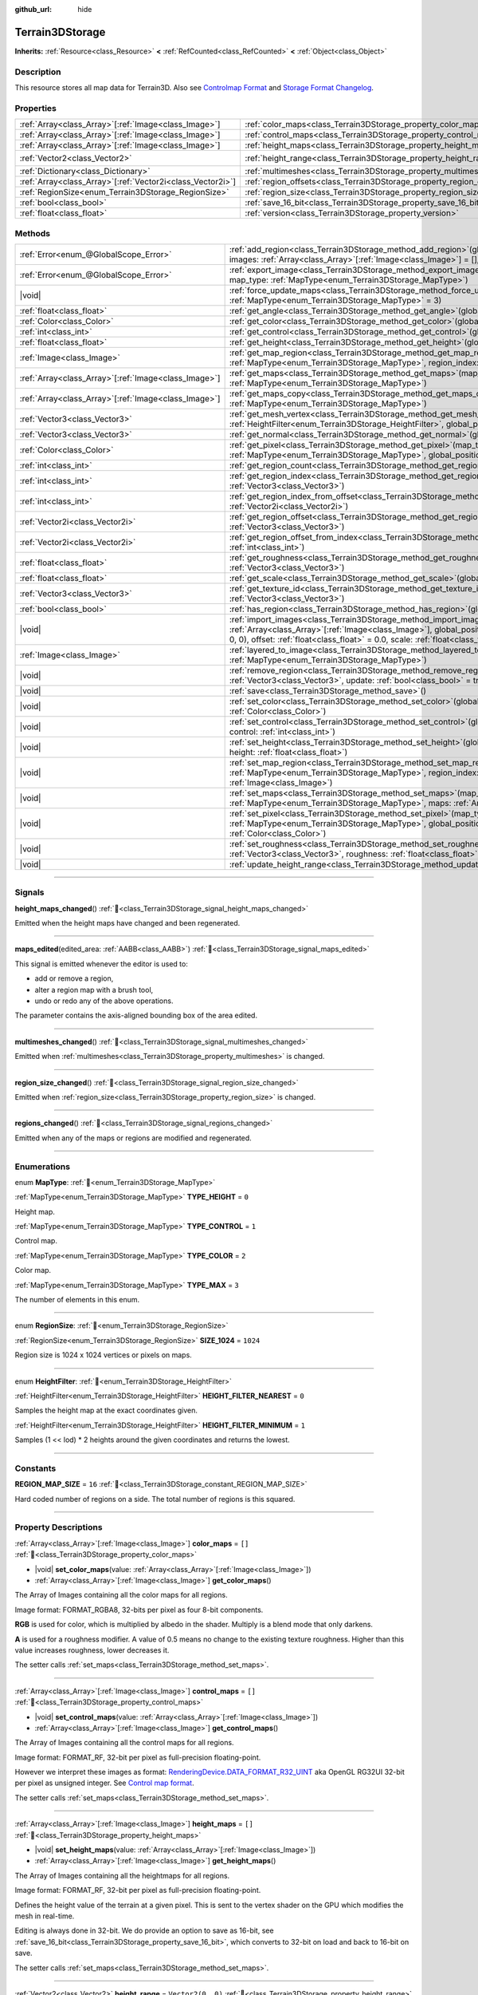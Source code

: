 :github_url: hide

.. DO NOT EDIT THIS FILE!!!
.. Generated automatically from Godot engine sources.
.. Generator: https://github.com/godotengine/godot/tree/master/doc/tools/make_rst.py.
.. XML source: https://github.com/godotengine/godot/tree/master/../_plugins/Terrain3D/doc/classes/Terrain3DStorage.xml.

.. _class_Terrain3DStorage:

Terrain3DStorage
================

**Inherits:** :ref:`Resource<class_Resource>` **<** :ref:`RefCounted<class_RefCounted>` **<** :ref:`Object<class_Object>`

.. rst-class:: classref-introduction-group

Description
-----------

This resource stores all map data for Terrain3D. Also see `Controlmap Format <../docs/controlmap_format.html>`__ and `Storage Format Changelog <../docs/storage_format.html>`__.

.. rst-class:: classref-reftable-group

Properties
----------

.. table::
   :widths: auto

   +--------------------------------------------------------------+-----------------------------------------------------------------------+-------------------+
   | :ref:`Array<class_Array>`\[:ref:`Image<class_Image>`\]       | :ref:`color_maps<class_Terrain3DStorage_property_color_maps>`         | ``[]``            |
   +--------------------------------------------------------------+-----------------------------------------------------------------------+-------------------+
   | :ref:`Array<class_Array>`\[:ref:`Image<class_Image>`\]       | :ref:`control_maps<class_Terrain3DStorage_property_control_maps>`     | ``[]``            |
   +--------------------------------------------------------------+-----------------------------------------------------------------------+-------------------+
   | :ref:`Array<class_Array>`\[:ref:`Image<class_Image>`\]       | :ref:`height_maps<class_Terrain3DStorage_property_height_maps>`       | ``[]``            |
   +--------------------------------------------------------------+-----------------------------------------------------------------------+-------------------+
   | :ref:`Vector2<class_Vector2>`                                | :ref:`height_range<class_Terrain3DStorage_property_height_range>`     | ``Vector2(0, 0)`` |
   +--------------------------------------------------------------+-----------------------------------------------------------------------+-------------------+
   | :ref:`Dictionary<class_Dictionary>`                          | :ref:`multimeshes<class_Terrain3DStorage_property_multimeshes>`       | ``{}``            |
   +--------------------------------------------------------------+-----------------------------------------------------------------------+-------------------+
   | :ref:`Array<class_Array>`\[:ref:`Vector2i<class_Vector2i>`\] | :ref:`region_offsets<class_Terrain3DStorage_property_region_offsets>` | ``[]``            |
   +--------------------------------------------------------------+-----------------------------------------------------------------------+-------------------+
   | :ref:`RegionSize<enum_Terrain3DStorage_RegionSize>`          | :ref:`region_size<class_Terrain3DStorage_property_region_size>`       | ``1024``          |
   +--------------------------------------------------------------+-----------------------------------------------------------------------+-------------------+
   | :ref:`bool<class_bool>`                                      | :ref:`save_16_bit<class_Terrain3DStorage_property_save_16_bit>`       | ``false``         |
   +--------------------------------------------------------------+-----------------------------------------------------------------------+-------------------+
   | :ref:`float<class_float>`                                    | :ref:`version<class_Terrain3DStorage_property_version>`               | ``0.8``           |
   +--------------------------------------------------------------+-----------------------------------------------------------------------+-------------------+

.. rst-class:: classref-reftable-group

Methods
-------

.. table::
   :widths: auto

   +--------------------------------------------------------+-------------------------------------------------------------------------------------------------------------------------------------------------------------------------------------------------------------------------------------------------------------------------------------------------+
   | :ref:`Error<enum_@GlobalScope_Error>`                  | :ref:`add_region<class_Terrain3DStorage_method_add_region>`\ (\ global_position\: :ref:`Vector3<class_Vector3>`, images\: :ref:`Array<class_Array>`\[:ref:`Image<class_Image>`\] = [], update\: :ref:`bool<class_bool>` = true\ )                                                               |
   +--------------------------------------------------------+-------------------------------------------------------------------------------------------------------------------------------------------------------------------------------------------------------------------------------------------------------------------------------------------------+
   | :ref:`Error<enum_@GlobalScope_Error>`                  | :ref:`export_image<class_Terrain3DStorage_method_export_image>`\ (\ file_name\: :ref:`String<class_String>`, map_type\: :ref:`MapType<enum_Terrain3DStorage_MapType>`\ )                                                                                                                        |
   +--------------------------------------------------------+-------------------------------------------------------------------------------------------------------------------------------------------------------------------------------------------------------------------------------------------------------------------------------------------------+
   | |void|                                                 | :ref:`force_update_maps<class_Terrain3DStorage_method_force_update_maps>`\ (\ map_type\: :ref:`MapType<enum_Terrain3DStorage_MapType>` = 3\ )                                                                                                                                                   |
   +--------------------------------------------------------+-------------------------------------------------------------------------------------------------------------------------------------------------------------------------------------------------------------------------------------------------------------------------------------------------+
   | :ref:`float<class_float>`                              | :ref:`get_angle<class_Terrain3DStorage_method_get_angle>`\ (\ global_position\: :ref:`Vector3<class_Vector3>`\ )                                                                                                                                                                                |
   +--------------------------------------------------------+-------------------------------------------------------------------------------------------------------------------------------------------------------------------------------------------------------------------------------------------------------------------------------------------------+
   | :ref:`Color<class_Color>`                              | :ref:`get_color<class_Terrain3DStorage_method_get_color>`\ (\ global_position\: :ref:`Vector3<class_Vector3>`\ )                                                                                                                                                                                |
   +--------------------------------------------------------+-------------------------------------------------------------------------------------------------------------------------------------------------------------------------------------------------------------------------------------------------------------------------------------------------+
   | :ref:`int<class_int>`                                  | :ref:`get_control<class_Terrain3DStorage_method_get_control>`\ (\ global_position\: :ref:`Vector3<class_Vector3>`\ )                                                                                                                                                                            |
   +--------------------------------------------------------+-------------------------------------------------------------------------------------------------------------------------------------------------------------------------------------------------------------------------------------------------------------------------------------------------+
   | :ref:`float<class_float>`                              | :ref:`get_height<class_Terrain3DStorage_method_get_height>`\ (\ global_position\: :ref:`Vector3<class_Vector3>`\ )                                                                                                                                                                              |
   +--------------------------------------------------------+-------------------------------------------------------------------------------------------------------------------------------------------------------------------------------------------------------------------------------------------------------------------------------------------------+
   | :ref:`Image<class_Image>`                              | :ref:`get_map_region<class_Terrain3DStorage_method_get_map_region>`\ (\ map_type\: :ref:`MapType<enum_Terrain3DStorage_MapType>`, region_index\: :ref:`int<class_int>`\ )                                                                                                                       |
   +--------------------------------------------------------+-------------------------------------------------------------------------------------------------------------------------------------------------------------------------------------------------------------------------------------------------------------------------------------------------+
   | :ref:`Array<class_Array>`\[:ref:`Image<class_Image>`\] | :ref:`get_maps<class_Terrain3DStorage_method_get_maps>`\ (\ map_type\: :ref:`MapType<enum_Terrain3DStorage_MapType>`\ )                                                                                                                                                                         |
   +--------------------------------------------------------+-------------------------------------------------------------------------------------------------------------------------------------------------------------------------------------------------------------------------------------------------------------------------------------------------+
   | :ref:`Array<class_Array>`\[:ref:`Image<class_Image>`\] | :ref:`get_maps_copy<class_Terrain3DStorage_method_get_maps_copy>`\ (\ map_type\: :ref:`MapType<enum_Terrain3DStorage_MapType>`\ )                                                                                                                                                               |
   +--------------------------------------------------------+-------------------------------------------------------------------------------------------------------------------------------------------------------------------------------------------------------------------------------------------------------------------------------------------------+
   | :ref:`Vector3<class_Vector3>`                          | :ref:`get_mesh_vertex<class_Terrain3DStorage_method_get_mesh_vertex>`\ (\ lod\: :ref:`int<class_int>`, filter\: :ref:`HeightFilter<enum_Terrain3DStorage_HeightFilter>`, global_position\: :ref:`Vector3<class_Vector3>`\ )                                                                     |
   +--------------------------------------------------------+-------------------------------------------------------------------------------------------------------------------------------------------------------------------------------------------------------------------------------------------------------------------------------------------------+
   | :ref:`Vector3<class_Vector3>`                          | :ref:`get_normal<class_Terrain3DStorage_method_get_normal>`\ (\ global_position\: :ref:`Vector3<class_Vector3>`\ )                                                                                                                                                                              |
   +--------------------------------------------------------+-------------------------------------------------------------------------------------------------------------------------------------------------------------------------------------------------------------------------------------------------------------------------------------------------+
   | :ref:`Color<class_Color>`                              | :ref:`get_pixel<class_Terrain3DStorage_method_get_pixel>`\ (\ map_type\: :ref:`MapType<enum_Terrain3DStorage_MapType>`, global_position\: :ref:`Vector3<class_Vector3>`\ )                                                                                                                      |
   +--------------------------------------------------------+-------------------------------------------------------------------------------------------------------------------------------------------------------------------------------------------------------------------------------------------------------------------------------------------------+
   | :ref:`int<class_int>`                                  | :ref:`get_region_count<class_Terrain3DStorage_method_get_region_count>`\ (\ )                                                                                                                                                                                                                   |
   +--------------------------------------------------------+-------------------------------------------------------------------------------------------------------------------------------------------------------------------------------------------------------------------------------------------------------------------------------------------------+
   | :ref:`int<class_int>`                                  | :ref:`get_region_index<class_Terrain3DStorage_method_get_region_index>`\ (\ global_position\: :ref:`Vector3<class_Vector3>`\ )                                                                                                                                                                  |
   +--------------------------------------------------------+-------------------------------------------------------------------------------------------------------------------------------------------------------------------------------------------------------------------------------------------------------------------------------------------------+
   | :ref:`int<class_int>`                                  | :ref:`get_region_index_from_offset<class_Terrain3DStorage_method_get_region_index_from_offset>`\ (\ region_offset\: :ref:`Vector2i<class_Vector2i>`\ )                                                                                                                                          |
   +--------------------------------------------------------+-------------------------------------------------------------------------------------------------------------------------------------------------------------------------------------------------------------------------------------------------------------------------------------------------+
   | :ref:`Vector2i<class_Vector2i>`                        | :ref:`get_region_offset<class_Terrain3DStorage_method_get_region_offset>`\ (\ global_position\: :ref:`Vector3<class_Vector3>`\ )                                                                                                                                                                |
   +--------------------------------------------------------+-------------------------------------------------------------------------------------------------------------------------------------------------------------------------------------------------------------------------------------------------------------------------------------------------+
   | :ref:`Vector2i<class_Vector2i>`                        | :ref:`get_region_offset_from_index<class_Terrain3DStorage_method_get_region_offset_from_index>`\ (\ region_index\: :ref:`int<class_int>`\ )                                                                                                                                                     |
   +--------------------------------------------------------+-------------------------------------------------------------------------------------------------------------------------------------------------------------------------------------------------------------------------------------------------------------------------------------------------+
   | :ref:`float<class_float>`                              | :ref:`get_roughness<class_Terrain3DStorage_method_get_roughness>`\ (\ global_position\: :ref:`Vector3<class_Vector3>`\ )                                                                                                                                                                        |
   +--------------------------------------------------------+-------------------------------------------------------------------------------------------------------------------------------------------------------------------------------------------------------------------------------------------------------------------------------------------------+
   | :ref:`float<class_float>`                              | :ref:`get_scale<class_Terrain3DStorage_method_get_scale>`\ (\ global_position\: :ref:`Vector3<class_Vector3>`\ )                                                                                                                                                                                |
   +--------------------------------------------------------+-------------------------------------------------------------------------------------------------------------------------------------------------------------------------------------------------------------------------------------------------------------------------------------------------+
   | :ref:`Vector3<class_Vector3>`                          | :ref:`get_texture_id<class_Terrain3DStorage_method_get_texture_id>`\ (\ global_position\: :ref:`Vector3<class_Vector3>`\ )                                                                                                                                                                      |
   +--------------------------------------------------------+-------------------------------------------------------------------------------------------------------------------------------------------------------------------------------------------------------------------------------------------------------------------------------------------------+
   | :ref:`bool<class_bool>`                                | :ref:`has_region<class_Terrain3DStorage_method_has_region>`\ (\ global_position\: :ref:`Vector3<class_Vector3>`\ )                                                                                                                                                                              |
   +--------------------------------------------------------+-------------------------------------------------------------------------------------------------------------------------------------------------------------------------------------------------------------------------------------------------------------------------------------------------+
   | |void|                                                 | :ref:`import_images<class_Terrain3DStorage_method_import_images>`\ (\ images\: :ref:`Array<class_Array>`\[:ref:`Image<class_Image>`\], global_position\: :ref:`Vector3<class_Vector3>` = Vector3(0, 0, 0), offset\: :ref:`float<class_float>` = 0.0, scale\: :ref:`float<class_float>` = 1.0\ ) |
   +--------------------------------------------------------+-------------------------------------------------------------------------------------------------------------------------------------------------------------------------------------------------------------------------------------------------------------------------------------------------+
   | :ref:`Image<class_Image>`                              | :ref:`layered_to_image<class_Terrain3DStorage_method_layered_to_image>`\ (\ map_type\: :ref:`MapType<enum_Terrain3DStorage_MapType>`\ )                                                                                                                                                         |
   +--------------------------------------------------------+-------------------------------------------------------------------------------------------------------------------------------------------------------------------------------------------------------------------------------------------------------------------------------------------------+
   | |void|                                                 | :ref:`remove_region<class_Terrain3DStorage_method_remove_region>`\ (\ global_position\: :ref:`Vector3<class_Vector3>`, update\: :ref:`bool<class_bool>` = true\ )                                                                                                                               |
   +--------------------------------------------------------+-------------------------------------------------------------------------------------------------------------------------------------------------------------------------------------------------------------------------------------------------------------------------------------------------+
   | |void|                                                 | :ref:`save<class_Terrain3DStorage_method_save>`\ (\ )                                                                                                                                                                                                                                           |
   +--------------------------------------------------------+-------------------------------------------------------------------------------------------------------------------------------------------------------------------------------------------------------------------------------------------------------------------------------------------------+
   | |void|                                                 | :ref:`set_color<class_Terrain3DStorage_method_set_color>`\ (\ global_position\: :ref:`Vector3<class_Vector3>`, color\: :ref:`Color<class_Color>`\ )                                                                                                                                             |
   +--------------------------------------------------------+-------------------------------------------------------------------------------------------------------------------------------------------------------------------------------------------------------------------------------------------------------------------------------------------------+
   | |void|                                                 | :ref:`set_control<class_Terrain3DStorage_method_set_control>`\ (\ global_position\: :ref:`Vector3<class_Vector3>`, control\: :ref:`int<class_int>`\ )                                                                                                                                           |
   +--------------------------------------------------------+-------------------------------------------------------------------------------------------------------------------------------------------------------------------------------------------------------------------------------------------------------------------------------------------------+
   | |void|                                                 | :ref:`set_height<class_Terrain3DStorage_method_set_height>`\ (\ global_position\: :ref:`Vector3<class_Vector3>`, height\: :ref:`float<class_float>`\ )                                                                                                                                          |
   +--------------------------------------------------------+-------------------------------------------------------------------------------------------------------------------------------------------------------------------------------------------------------------------------------------------------------------------------------------------------+
   | |void|                                                 | :ref:`set_map_region<class_Terrain3DStorage_method_set_map_region>`\ (\ map_type\: :ref:`MapType<enum_Terrain3DStorage_MapType>`, region_index\: :ref:`int<class_int>`, image\: :ref:`Image<class_Image>`\ )                                                                                    |
   +--------------------------------------------------------+-------------------------------------------------------------------------------------------------------------------------------------------------------------------------------------------------------------------------------------------------------------------------------------------------+
   | |void|                                                 | :ref:`set_maps<class_Terrain3DStorage_method_set_maps>`\ (\ map_type\: :ref:`MapType<enum_Terrain3DStorage_MapType>`, maps\: :ref:`Array<class_Array>`\[:ref:`Image<class_Image>`\]\ )                                                                                                          |
   +--------------------------------------------------------+-------------------------------------------------------------------------------------------------------------------------------------------------------------------------------------------------------------------------------------------------------------------------------------------------+
   | |void|                                                 | :ref:`set_pixel<class_Terrain3DStorage_method_set_pixel>`\ (\ map_type\: :ref:`MapType<enum_Terrain3DStorage_MapType>`, global_position\: :ref:`Vector3<class_Vector3>`, pixel\: :ref:`Color<class_Color>`\ )                                                                                   |
   +--------------------------------------------------------+-------------------------------------------------------------------------------------------------------------------------------------------------------------------------------------------------------------------------------------------------------------------------------------------------+
   | |void|                                                 | :ref:`set_roughness<class_Terrain3DStorage_method_set_roughness>`\ (\ global_position\: :ref:`Vector3<class_Vector3>`, roughness\: :ref:`float<class_float>`\ )                                                                                                                                 |
   +--------------------------------------------------------+-------------------------------------------------------------------------------------------------------------------------------------------------------------------------------------------------------------------------------------------------------------------------------------------------+
   | |void|                                                 | :ref:`update_height_range<class_Terrain3DStorage_method_update_height_range>`\ (\ )                                                                                                                                                                                                             |
   +--------------------------------------------------------+-------------------------------------------------------------------------------------------------------------------------------------------------------------------------------------------------------------------------------------------------------------------------------------------------+

.. rst-class:: classref-section-separator

----

.. rst-class:: classref-descriptions-group

Signals
-------

.. _class_Terrain3DStorage_signal_height_maps_changed:

.. rst-class:: classref-signal

**height_maps_changed**\ (\ ) :ref:`🔗<class_Terrain3DStorage_signal_height_maps_changed>`

Emitted when the height maps have changed and been regenerated.

.. rst-class:: classref-item-separator

----

.. _class_Terrain3DStorage_signal_maps_edited:

.. rst-class:: classref-signal

**maps_edited**\ (\ edited_area\: :ref:`AABB<class_AABB>`\ ) :ref:`🔗<class_Terrain3DStorage_signal_maps_edited>`

This signal is emitted whenever the editor is used to:

- add or remove a region,

- alter a region map with a brush tool,

- undo or redo any of the above operations.

The parameter contains the axis-aligned bounding box of the area edited.

.. rst-class:: classref-item-separator

----

.. _class_Terrain3DStorage_signal_multimeshes_changed:

.. rst-class:: classref-signal

**multimeshes_changed**\ (\ ) :ref:`🔗<class_Terrain3DStorage_signal_multimeshes_changed>`

Emitted when :ref:`multimeshes<class_Terrain3DStorage_property_multimeshes>` is changed.

.. rst-class:: classref-item-separator

----

.. _class_Terrain3DStorage_signal_region_size_changed:

.. rst-class:: classref-signal

**region_size_changed**\ (\ ) :ref:`🔗<class_Terrain3DStorage_signal_region_size_changed>`

Emitted when :ref:`region_size<class_Terrain3DStorage_property_region_size>` is changed.

.. rst-class:: classref-item-separator

----

.. _class_Terrain3DStorage_signal_regions_changed:

.. rst-class:: classref-signal

**regions_changed**\ (\ ) :ref:`🔗<class_Terrain3DStorage_signal_regions_changed>`

Emitted when any of the maps or regions are modified and regenerated.

.. rst-class:: classref-section-separator

----

.. rst-class:: classref-descriptions-group

Enumerations
------------

.. _enum_Terrain3DStorage_MapType:

.. rst-class:: classref-enumeration

enum **MapType**: :ref:`🔗<enum_Terrain3DStorage_MapType>`

.. _class_Terrain3DStorage_constant_TYPE_HEIGHT:

.. rst-class:: classref-enumeration-constant

:ref:`MapType<enum_Terrain3DStorage_MapType>` **TYPE_HEIGHT** = ``0``

Height map.

.. _class_Terrain3DStorage_constant_TYPE_CONTROL:

.. rst-class:: classref-enumeration-constant

:ref:`MapType<enum_Terrain3DStorage_MapType>` **TYPE_CONTROL** = ``1``

Control map.

.. _class_Terrain3DStorage_constant_TYPE_COLOR:

.. rst-class:: classref-enumeration-constant

:ref:`MapType<enum_Terrain3DStorage_MapType>` **TYPE_COLOR** = ``2``

Color map.

.. _class_Terrain3DStorage_constant_TYPE_MAX:

.. rst-class:: classref-enumeration-constant

:ref:`MapType<enum_Terrain3DStorage_MapType>` **TYPE_MAX** = ``3``

The number of elements in this enum.

.. rst-class:: classref-item-separator

----

.. _enum_Terrain3DStorage_RegionSize:

.. rst-class:: classref-enumeration

enum **RegionSize**: :ref:`🔗<enum_Terrain3DStorage_RegionSize>`

.. _class_Terrain3DStorage_constant_SIZE_1024:

.. rst-class:: classref-enumeration-constant

:ref:`RegionSize<enum_Terrain3DStorage_RegionSize>` **SIZE_1024** = ``1024``

Region size is 1024 x 1024 vertices or pixels on maps.

.. rst-class:: classref-item-separator

----

.. _enum_Terrain3DStorage_HeightFilter:

.. rst-class:: classref-enumeration

enum **HeightFilter**: :ref:`🔗<enum_Terrain3DStorage_HeightFilter>`

.. _class_Terrain3DStorage_constant_HEIGHT_FILTER_NEAREST:

.. rst-class:: classref-enumeration-constant

:ref:`HeightFilter<enum_Terrain3DStorage_HeightFilter>` **HEIGHT_FILTER_NEAREST** = ``0``

Samples the height map at the exact coordinates given.

.. _class_Terrain3DStorage_constant_HEIGHT_FILTER_MINIMUM:

.. rst-class:: classref-enumeration-constant

:ref:`HeightFilter<enum_Terrain3DStorage_HeightFilter>` **HEIGHT_FILTER_MINIMUM** = ``1``

Samples (1 << lod) \* 2 heights around the given coordinates and returns the lowest.

.. rst-class:: classref-section-separator

----

.. rst-class:: classref-descriptions-group

Constants
---------

.. _class_Terrain3DStorage_constant_REGION_MAP_SIZE:

.. rst-class:: classref-constant

**REGION_MAP_SIZE** = ``16`` :ref:`🔗<class_Terrain3DStorage_constant_REGION_MAP_SIZE>`

Hard coded number of regions on a side. The total number of regions is this squared.

.. rst-class:: classref-section-separator

----

.. rst-class:: classref-descriptions-group

Property Descriptions
---------------------

.. _class_Terrain3DStorage_property_color_maps:

.. rst-class:: classref-property

:ref:`Array<class_Array>`\[:ref:`Image<class_Image>`\] **color_maps** = ``[]`` :ref:`🔗<class_Terrain3DStorage_property_color_maps>`

.. rst-class:: classref-property-setget

- |void| **set_color_maps**\ (\ value\: :ref:`Array<class_Array>`\[:ref:`Image<class_Image>`\]\ )
- :ref:`Array<class_Array>`\[:ref:`Image<class_Image>`\] **get_color_maps**\ (\ )

The Array of Images containing all the color maps for all regions.

Image format: FORMAT_RGBA8, 32-bits per pixel as four 8-bit components.

\ **RGB** is used for color, which is multiplied by albedo in the shader. Multiply is a blend mode that only darkens.

\ **A** is used for a roughness modifier. A value of 0.5 means no change to the existing texture roughness. Higher than this value increases roughness, lower decreases it.

The setter calls :ref:`set_maps<class_Terrain3DStorage_method_set_maps>`.

.. rst-class:: classref-item-separator

----

.. _class_Terrain3DStorage_property_control_maps:

.. rst-class:: classref-property

:ref:`Array<class_Array>`\[:ref:`Image<class_Image>`\] **control_maps** = ``[]`` :ref:`🔗<class_Terrain3DStorage_property_control_maps>`

.. rst-class:: classref-property-setget

- |void| **set_control_maps**\ (\ value\: :ref:`Array<class_Array>`\[:ref:`Image<class_Image>`\]\ )
- :ref:`Array<class_Array>`\[:ref:`Image<class_Image>`\] **get_control_maps**\ (\ )

The Array of Images containing all the control maps for all regions.

Image format: FORMAT_RF, 32-bit per pixel as full-precision floating-point.

However we interpret these images as format: `RenderingDevice.DATA_FORMAT_R32_UINT <https://docs.godotengine.org/en/stable/classes/class_renderingdevice.html#class-renderingdevice-constant-data-format-r32-uint>`__ aka OpenGL RG32UI 32-bit per pixel as unsigned integer. See `Control map format <../docs/controlmap_format.html>`__.

The setter calls :ref:`set_maps<class_Terrain3DStorage_method_set_maps>`.

.. rst-class:: classref-item-separator

----

.. _class_Terrain3DStorage_property_height_maps:

.. rst-class:: classref-property

:ref:`Array<class_Array>`\[:ref:`Image<class_Image>`\] **height_maps** = ``[]`` :ref:`🔗<class_Terrain3DStorage_property_height_maps>`

.. rst-class:: classref-property-setget

- |void| **set_height_maps**\ (\ value\: :ref:`Array<class_Array>`\[:ref:`Image<class_Image>`\]\ )
- :ref:`Array<class_Array>`\[:ref:`Image<class_Image>`\] **get_height_maps**\ (\ )

The Array of Images containing all the heightmaps for all regions.

Image format: FORMAT_RF, 32-bit per pixel as full-precision floating-point.

Defines the height value of the terrain at a given pixel. This is sent to the vertex shader on the GPU which modifies the mesh in real-time.

Editing is always done in 32-bit. We do provide an option to save as 16-bit, see :ref:`save_16_bit<class_Terrain3DStorage_property_save_16_bit>`, which converts to 32-bit on load and back to 16-bit on save.

The setter calls :ref:`set_maps<class_Terrain3DStorage_method_set_maps>`.

.. rst-class:: classref-item-separator

----

.. _class_Terrain3DStorage_property_height_range:

.. rst-class:: classref-property

:ref:`Vector2<class_Vector2>` **height_range** = ``Vector2(0, 0)`` :ref:`🔗<class_Terrain3DStorage_property_height_range>`

.. rst-class:: classref-property-setget

- |void| **set_height_range**\ (\ value\: :ref:`Vector2<class_Vector2>`\ )
- :ref:`Vector2<class_Vector2>` **get_height_range**\ (\ )

The highest and lowest heights for the sculpted terrain. Any :ref:`Terrain3DMaterial.world_background<class_Terrain3DMaterial_property_world_background>` used that extends the mesh height outside of this range will not change this variable. Also see :ref:`Terrain3D.render_cull_margin<class_Terrain3D_property_render_cull_margin>`.

.. rst-class:: classref-item-separator

----

.. _class_Terrain3DStorage_property_multimeshes:

.. rst-class:: classref-property

:ref:`Dictionary<class_Dictionary>` **multimeshes** = ``{}`` :ref:`🔗<class_Terrain3DStorage_property_multimeshes>`

.. rst-class:: classref-property-setget

- |void| **set_multimeshes**\ (\ value\: :ref:`Dictionary<class_Dictionary>`\ )
- :ref:`Dictionary<class_Dictionary>` **get_multimeshes**\ (\ )

The storage for :ref:`Terrain3DInstancer<class_Terrain3DInstancer>`. Data is stored as a dictionary of dictionaries of MultiMeshes.

First instances are separated by region offsets, which is the first key.

Second, instances are separated by mesh id, which then gives the MultiMesh itself.

`Dictionary{region_offset:Vector2i}` -> `Dictionary{mesh_id:int}` -> `MultiMesh`.

.. rst-class:: classref-item-separator

----

.. _class_Terrain3DStorage_property_region_offsets:

.. rst-class:: classref-property

:ref:`Array<class_Array>`\[:ref:`Vector2i<class_Vector2i>`\] **region_offsets** = ``[]`` :ref:`🔗<class_Terrain3DStorage_property_region_offsets>`

.. rst-class:: classref-property-setget

- |void| **set_region_offsets**\ (\ value\: :ref:`Array<class_Array>`\[:ref:`Vector2i<class_Vector2i>`\]\ )
- :ref:`Array<class_Array>`\[:ref:`Vector2i<class_Vector2i>`\] **get_region_offsets**\ (\ )

An array of the active regions in region grid coordinates (+/-8, +/-8). e.g. { (0, 0), (-1, 3), (1, 1) }. It is ordered by the sequence in which regions were created, not by location.

Also see :ref:`get_region_index<class_Terrain3DStorage_method_get_region_index>` which returns the index into this array based on position.

And :ref:`get_region_offset<class_Terrain3DStorage_method_get_region_offset>` which converts a position in world space to a region space, which is what is stored in this array. Eg. ``get_region_offset(Vector3(1500, 0, 1500))`` would return (1, 1).

.. rst-class:: classref-item-separator

----

.. _class_Terrain3DStorage_property_region_size:

.. rst-class:: classref-property

:ref:`RegionSize<enum_Terrain3DStorage_RegionSize>` **region_size** = ``1024`` :ref:`🔗<class_Terrain3DStorage_property_region_size>`

.. rst-class:: classref-property-setget

- |void| **set_region_size**\ (\ value\: :ref:`RegionSize<enum_Terrain3DStorage_RegionSize>`\ )
- :ref:`RegionSize<enum_Terrain3DStorage_RegionSize>` **get_region_size**\ (\ )

The number of vertices in each sculptable region, and the number of pixels for each layer in the TextureArrays that store the height, control, and color maps. Limited to 1024 for now. This does not factor in :ref:`Terrain3D.mesh_vertex_spacing<class_Terrain3D_property_mesh_vertex_spacing>`.

.. rst-class:: classref-item-separator

----

.. _class_Terrain3DStorage_property_save_16_bit:

.. rst-class:: classref-property

:ref:`bool<class_bool>` **save_16_bit** = ``false`` :ref:`🔗<class_Terrain3DStorage_property_save_16_bit>`

.. rst-class:: classref-property-setget

- |void| **set_save_16_bit**\ (\ value\: :ref:`bool<class_bool>`\ )
- :ref:`bool<class_bool>` **get_save_16_bit**\ (\ )

Heightmaps are loaded and edited in 32-bit. This option converts the file to 16-bit upon saving to reduce file size. This process is lossy.

.. rst-class:: classref-item-separator

----

.. _class_Terrain3DStorage_property_version:

.. rst-class:: classref-property

:ref:`float<class_float>` **version** = ``0.8`` :ref:`🔗<class_Terrain3DStorage_property_version>`

.. rst-class:: classref-property-setget

- |void| **set_version**\ (\ value\: :ref:`float<class_float>`\ )
- :ref:`float<class_float>` **get_version**\ (\ )

Current version of this storage resource. This is used for upgrading data files and is independent of :ref:`Terrain3D.version<class_Terrain3D_property_version>`. The file and this variable are updated to the latest version upon saving this resource.

.. rst-class:: classref-section-separator

----

.. rst-class:: classref-descriptions-group

Method Descriptions
-------------------

.. _class_Terrain3DStorage_method_add_region:

.. rst-class:: classref-method

:ref:`Error<enum_@GlobalScope_Error>` **add_region**\ (\ global_position\: :ref:`Vector3<class_Vector3>`, images\: :ref:`Array<class_Array>`\[:ref:`Image<class_Image>`\] = [], update\: :ref:`bool<class_bool>` = true\ ) :ref:`🔗<class_Terrain3DStorage_method_add_region>`

Adds a region for sculpting and painting. This allocates new set of :ref:`region_size<class_Terrain3DStorage_property_region_size>` sized image maps in memory and on disk to store sculpting and texture painting data.

If the region already exists and image maps are included, the current maps will be overwritten. This means that if some maps are null, existing maps will be removed.

Parameters:

-	p_global_position - the world position to place the region, which gets rounded down to the nearest region_size multiple. That means adding a region at (1500, 0, 1500) is the same as adding it at (1024, 0, 1024) when region_size is 1024.

-	p_images - Optional array of { Height, Control, Color } with region_sized images. See :ref:`MapType<enum_Terrain3DStorage_MapType>`.

-	p_update - rebuild the maps if true. Set to false if bulk adding many regions, then true on the last one or use :ref:`force_update_maps<class_Terrain3DStorage_method_force_update_maps>`.

.. rst-class:: classref-item-separator

----

.. _class_Terrain3DStorage_method_export_image:

.. rst-class:: classref-method

:ref:`Error<enum_@GlobalScope_Error>` **export_image**\ (\ file_name\: :ref:`String<class_String>`, map_type\: :ref:`MapType<enum_Terrain3DStorage_MapType>`\ ) :ref:`🔗<class_Terrain3DStorage_method_export_image>`

Exports the specified map type as one of r16/raw, exr, jpg, png, webp, res, tres. 

R16 or exr are recommended for roundtrip external editing.

R16 can be edited by Krita, however you must know the dimensions and min/max before reimporting. This information is printed to the console.

Res/tres allow storage in any of Godot's native Image formats.

.. rst-class:: classref-item-separator

----

.. _class_Terrain3DStorage_method_force_update_maps:

.. rst-class:: classref-method

|void| **force_update_maps**\ (\ map_type\: :ref:`MapType<enum_Terrain3DStorage_MapType>` = 3\ ) :ref:`🔗<class_Terrain3DStorage_method_force_update_maps>`

Regenerates the TextureArrays that house the requested map types. Using the default :ref:`MapType<enum_Terrain3DStorage_MapType>` TYPE_MAX(3) will regenerate all map types.

.. rst-class:: classref-item-separator

----

.. _class_Terrain3DStorage_method_get_angle:

.. rst-class:: classref-method

:ref:`float<class_float>` **get_angle**\ (\ global_position\: :ref:`Vector3<class_Vector3>`\ ) :ref:`🔗<class_Terrain3DStorage_method_get_angle>`

Returns the angle, aka uv rotation, painted on the control map at the requested position. Values are fixed to 22.5 degree intervals, for a maximum of 16 angles. 360 / 16 = 22.5. Calls :ref:`get_pixel<class_Terrain3DStorage_method_get_pixel>`.

.. rst-class:: classref-item-separator

----

.. _class_Terrain3DStorage_method_get_color:

.. rst-class:: classref-method

:ref:`Color<class_Color>` **get_color**\ (\ global_position\: :ref:`Vector3<class_Vector3>`\ ) :ref:`🔗<class_Terrain3DStorage_method_get_color>`

Returns the associated pixel on the color map at the requested position. Calls :ref:`get_pixel<class_Terrain3DStorage_method_get_pixel>`.

.. rst-class:: classref-item-separator

----

.. _class_Terrain3DStorage_method_get_control:

.. rst-class:: classref-method

:ref:`int<class_int>` **get_control**\ (\ global_position\: :ref:`Vector3<class_Vector3>`\ ) :ref:`🔗<class_Terrain3DStorage_method_get_control>`

Returns the associated pixel on the control map at the requested position. Calls :ref:`get_pixel<class_Terrain3DStorage_method_get_pixel>`.

.. rst-class:: classref-item-separator

----

.. _class_Terrain3DStorage_method_get_height:

.. rst-class:: classref-method

:ref:`float<class_float>` **get_height**\ (\ global_position\: :ref:`Vector3<class_Vector3>`\ ) :ref:`🔗<class_Terrain3DStorage_method_get_height>`

Returns the height at the requested position. If the position is close to a vertex, the pixel height on the heightmap is returned. Otherwise the value is interpolated from the 4 vertices surrounding the position.

Returns ``NAN`` if the requested position is a hole or outside of defined regions.

Calls :ref:`get_pixel<class_Terrain3DStorage_method_get_pixel>`.

.. rst-class:: classref-item-separator

----

.. _class_Terrain3DStorage_method_get_map_region:

.. rst-class:: classref-method

:ref:`Image<class_Image>` **get_map_region**\ (\ map_type\: :ref:`MapType<enum_Terrain3DStorage_MapType>`, region_index\: :ref:`int<class_int>`\ ) :ref:`🔗<class_Terrain3DStorage_method_get_map_region>`

Returns the Image for the specified map type and region. E.g. Returns the region_size height map Image at the first defined region 0.

.. rst-class:: classref-item-separator

----

.. _class_Terrain3DStorage_method_get_maps:

.. rst-class:: classref-method

:ref:`Array<class_Array>`\[:ref:`Image<class_Image>`\] **get_maps**\ (\ map_type\: :ref:`MapType<enum_Terrain3DStorage_MapType>`\ ) :ref:`🔗<class_Terrain3DStorage_method_get_maps>`

Returns an Array of Images containing all of the regions for the specified map type.

.. rst-class:: classref-item-separator

----

.. _class_Terrain3DStorage_method_get_maps_copy:

.. rst-class:: classref-method

:ref:`Array<class_Array>`\[:ref:`Image<class_Image>`\] **get_maps_copy**\ (\ map_type\: :ref:`MapType<enum_Terrain3DStorage_MapType>`\ ) :ref:`🔗<class_Terrain3DStorage_method_get_maps_copy>`

Returns a copy of the Array of Images containing all of the regions for the specified map type.

.. rst-class:: classref-item-separator

----

.. _class_Terrain3DStorage_method_get_mesh_vertex:

.. rst-class:: classref-method

:ref:`Vector3<class_Vector3>` **get_mesh_vertex**\ (\ lod\: :ref:`int<class_int>`, filter\: :ref:`HeightFilter<enum_Terrain3DStorage_HeightFilter>`, global_position\: :ref:`Vector3<class_Vector3>`\ ) :ref:`🔗<class_Terrain3DStorage_method_get_mesh_vertex>`

Returns the position of a terrain vertex at a certain LOD. If there is a hole at the position, it returns ``NAN`` in the vector's Y coordinate.

\ ``lod`` - Determines how many heights around the given global position will be sampled. Range 0 - 8.

\ ``filter`` - Specifies how samples are filtered. See :ref:`HeightFilter<enum_Terrain3DStorage_HeightFilter>`.

\ ``global_position`` - X and Z coordinates of the vertex. Heights will be sampled around these coordinates.

.. rst-class:: classref-item-separator

----

.. _class_Terrain3DStorage_method_get_normal:

.. rst-class:: classref-method

:ref:`Vector3<class_Vector3>` **get_normal**\ (\ global_position\: :ref:`Vector3<class_Vector3>`\ ) :ref:`🔗<class_Terrain3DStorage_method_get_normal>`

Returns the terrain normal at the specified position. This function uses :ref:`get_height<class_Terrain3DStorage_method_get_height>`.

Returns ``Vector3(NAN, NAN, NAN)`` if the requested position is a hole or outside of defined regions.

.. rst-class:: classref-item-separator

----

.. _class_Terrain3DStorage_method_get_pixel:

.. rst-class:: classref-method

:ref:`Color<class_Color>` **get_pixel**\ (\ map_type\: :ref:`MapType<enum_Terrain3DStorage_MapType>`, global_position\: :ref:`Vector3<class_Vector3>`\ ) :ref:`🔗<class_Terrain3DStorage_method_get_pixel>`

Returns the pixel for the map type associated with the specified position.

Returns ``Color(NAN, NAN, NAN, NAN)`` if the position is outside of defined regions.

.. rst-class:: classref-item-separator

----

.. _class_Terrain3DStorage_method_get_region_count:

.. rst-class:: classref-method

:ref:`int<class_int>` **get_region_count**\ (\ ) :ref:`🔗<class_Terrain3DStorage_method_get_region_count>`

Returns the number of allocated regions.

.. rst-class:: classref-item-separator

----

.. _class_Terrain3DStorage_method_get_region_index:

.. rst-class:: classref-method

:ref:`int<class_int>` **get_region_index**\ (\ global_position\: :ref:`Vector3<class_Vector3>`\ ) :ref:`🔗<class_Terrain3DStorage_method_get_region_index>`

Returns the index into the :ref:`region_offsets<class_Terrain3DStorage_property_region_offsets>` array for the region associated with the specified position.

.. rst-class:: classref-item-separator

----

.. _class_Terrain3DStorage_method_get_region_index_from_offset:

.. rst-class:: classref-method

:ref:`int<class_int>` **get_region_index_from_offset**\ (\ region_offset\: :ref:`Vector2i<class_Vector2i>`\ ) :ref:`🔗<class_Terrain3DStorage_method_get_region_index_from_offset>`

Returns the current region ID based on a Vector2i region offset.

.. rst-class:: classref-item-separator

----

.. _class_Terrain3DStorage_method_get_region_offset:

.. rst-class:: classref-method

:ref:`Vector2i<class_Vector2i>` **get_region_offset**\ (\ global_position\: :ref:`Vector3<class_Vector3>`\ ) :ref:`🔗<class_Terrain3DStorage_method_get_region_offset>`

Converts a world space position to region space. For a region_size of 1024 this basically means ``global_position/1024.0``. Also see :ref:`region_offsets<class_Terrain3DStorage_property_region_offsets>`.

.. rst-class:: classref-item-separator

----

.. _class_Terrain3DStorage_method_get_region_offset_from_index:

.. rst-class:: classref-method

:ref:`Vector2i<class_Vector2i>` **get_region_offset_from_index**\ (\ region_index\: :ref:`int<class_int>`\ ) :ref:`🔗<class_Terrain3DStorage_method_get_region_offset_from_index>`

Returns a Vector2i region offset based on the current region ID.

.. rst-class:: classref-item-separator

----

.. _class_Terrain3DStorage_method_get_roughness:

.. rst-class:: classref-method

:ref:`float<class_float>` **get_roughness**\ (\ global_position\: :ref:`Vector3<class_Vector3>`\ ) :ref:`🔗<class_Terrain3DStorage_method_get_roughness>`

Returns the roughness modifier (wetness) on the color map alpha channel associated with the specified position. Calls :ref:`set_pixel<class_Terrain3DStorage_method_set_pixel>`.

.. rst-class:: classref-item-separator

----

.. _class_Terrain3DStorage_method_get_scale:

.. rst-class:: classref-method

:ref:`float<class_float>` **get_scale**\ (\ global_position\: :ref:`Vector3<class_Vector3>`\ ) :ref:`🔗<class_Terrain3DStorage_method_get_scale>`

Returns the uv scale painted on the control map at the requested position. The value is a percentage difference from 100% scale. Eg. +20% or -40%. Calls :ref:`get_pixel<class_Terrain3DStorage_method_get_pixel>`.

.. rst-class:: classref-item-separator

----

.. _class_Terrain3DStorage_method_get_texture_id:

.. rst-class:: classref-method

:ref:`Vector3<class_Vector3>` **get_texture_id**\ (\ global_position\: :ref:`Vector3<class_Vector3>`\ ) :ref:`🔗<class_Terrain3DStorage_method_get_texture_id>`

Returns ``Vector3(base texture id, overlay id, blend value)``.

Returns ``Vector3(NAN, NAN, NAN)`` if the requested area is not in a region.

This is often used for playing footstep sounds. It's up to the gamedev to determine which is visually apparent based on shader settings.

Due to blending, it won't be pixel perfect. Try having your player controller print this value while walking around to see how the blending values look. Perhaps you'll find that the overlay texture is visible starting at a blend value of .3 to .5, otherwise the base is visible. You can also observe the control blend debug view with :ref:`Terrain3DMaterial.show_control_blend<class_Terrain3DMaterial_property_show_control_blend>`.

Observing how this is done in The Witcher 3, there are only about 6 sounds used (snow, foliage, dirt, gravel, rock, wood), and except for wood, they are not pixel perfect. Wood is easy to do by detecting if the player is walking on wood meshes. The other 5 sounds are played when the player is in an area where the textures are blending. So it might play rock while over a dirt area. This shows pixel perfect accuracy is not important. It will still provide a seamless audio visual experience.

.. rst-class:: classref-item-separator

----

.. _class_Terrain3DStorage_method_has_region:

.. rst-class:: classref-method

:ref:`bool<class_bool>` **has_region**\ (\ global_position\: :ref:`Vector3<class_Vector3>`\ ) :ref:`🔗<class_Terrain3DStorage_method_has_region>`

Returns true if the specified position has a region allocated.

.. rst-class:: classref-item-separator

----

.. _class_Terrain3DStorage_method_import_images:

.. rst-class:: classref-method

|void| **import_images**\ (\ images\: :ref:`Array<class_Array>`\[:ref:`Image<class_Image>`\], global_position\: :ref:`Vector3<class_Vector3>` = Vector3(0, 0, 0), offset\: :ref:`float<class_float>` = 0.0, scale\: :ref:`float<class_float>` = 1.0\ ) :ref:`🔗<class_Terrain3DStorage_method_import_images>`

Imports an Image set (Height, Control, Color) into this resource. It does NOT normalize values to 0-1. You must do that using get_min_max() and adjusting scale and offset.

\ ``images`` - MapType.TYPE_MAX sized array of Images for Height, Control, Color. Images can be blank or null.

\ ``global_position`` - X,0,Z position on the region map. Valid range is :ref:`Terrain3D.mesh_vertex_spacing<class_Terrain3D_property_mesh_vertex_spacing>` \* (+/-8192, +/-8192).

\ ``offset`` - Add this factor to all height values, can be negative.

\ ``scale`` - Scale all height values by this factor (applied after offset).

.. rst-class:: classref-item-separator

----

.. _class_Terrain3DStorage_method_layered_to_image:

.. rst-class:: classref-method

:ref:`Image<class_Image>` **layered_to_image**\ (\ map_type\: :ref:`MapType<enum_Terrain3DStorage_MapType>`\ ) :ref:`🔗<class_Terrain3DStorage_method_layered_to_image>`

Returns an Image of the given map type that contains all regions in one large image. If the world has multiple islands, this function will return an image large enough to encompass all used regions, with black areas in between the islands.

.. rst-class:: classref-item-separator

----

.. _class_Terrain3DStorage_method_remove_region:

.. rst-class:: classref-method

|void| **remove_region**\ (\ global_position\: :ref:`Vector3<class_Vector3>`, update\: :ref:`bool<class_bool>` = true\ ) :ref:`🔗<class_Terrain3DStorage_method_remove_region>`

Removes the region at the specified position from the :ref:`region_offsets<class_Terrain3DStorage_property_region_offsets>` and the height, control, and color map arrays.

.. rst-class:: classref-item-separator

----

.. _class_Terrain3DStorage_method_save:

.. rst-class:: classref-method

|void| **save**\ (\ ) :ref:`🔗<class_Terrain3DStorage_method_save>`

Saves this storage resource to disk, if saved as an external ``.res`` file, which is the recommended practice.

.. rst-class:: classref-item-separator

----

.. _class_Terrain3DStorage_method_set_color:

.. rst-class:: classref-method

|void| **set_color**\ (\ global_position\: :ref:`Vector3<class_Vector3>`, color\: :ref:`Color<class_Color>`\ ) :ref:`🔗<class_Terrain3DStorage_method_set_color>`

Sets the color on the color map pixel associated with the specified position. Calls :ref:`set_pixel<class_Terrain3DStorage_method_set_pixel>`.

.. rst-class:: classref-item-separator

----

.. _class_Terrain3DStorage_method_set_control:

.. rst-class:: classref-method

|void| **set_control**\ (\ global_position\: :ref:`Vector3<class_Vector3>`, control\: :ref:`int<class_int>`\ ) :ref:`🔗<class_Terrain3DStorage_method_set_control>`

Sets the value on the control map pixel associated with the specified position. Calls :ref:`set_pixel<class_Terrain3DStorage_method_set_pixel>`.

.. rst-class:: classref-item-separator

----

.. _class_Terrain3DStorage_method_set_height:

.. rst-class:: classref-method

|void| **set_height**\ (\ global_position\: :ref:`Vector3<class_Vector3>`, height\: :ref:`float<class_float>`\ ) :ref:`🔗<class_Terrain3DStorage_method_set_height>`

Sets the height value on the heightmap pixel associated with the specified position. Calls :ref:`set_pixel<class_Terrain3DStorage_method_set_pixel>`.

Unlike :ref:`get_height<class_Terrain3DStorage_method_get_height>`, which interpolates between vertices, this function does not and will set the pixel at floored coordinates.

.. rst-class:: classref-item-separator

----

.. _class_Terrain3DStorage_method_set_map_region:

.. rst-class:: classref-method

|void| **set_map_region**\ (\ map_type\: :ref:`MapType<enum_Terrain3DStorage_MapType>`, region_index\: :ref:`int<class_int>`, image\: :ref:`Image<class_Image>`\ ) :ref:`🔗<class_Terrain3DStorage_method_set_map_region>`

Sets the Image for the specified map type and region. This method calls :ref:`force_update_maps<class_Terrain3DStorage_method_force_update_maps>`.

.. rst-class:: classref-item-separator

----

.. _class_Terrain3DStorage_method_set_maps:

.. rst-class:: classref-method

|void| **set_maps**\ (\ map_type\: :ref:`MapType<enum_Terrain3DStorage_MapType>`, maps\: :ref:`Array<class_Array>`\[:ref:`Image<class_Image>`\]\ ) :ref:`🔗<class_Terrain3DStorage_method_set_maps>`

Sets the Array of Images for the specified map type. This method calls :ref:`force_update_maps<class_Terrain3DStorage_method_force_update_maps>`.

.. rst-class:: classref-item-separator

----

.. _class_Terrain3DStorage_method_set_pixel:

.. rst-class:: classref-method

|void| **set_pixel**\ (\ map_type\: :ref:`MapType<enum_Terrain3DStorage_MapType>`, global_position\: :ref:`Vector3<class_Vector3>`, pixel\: :ref:`Color<class_Color>`\ ) :ref:`🔗<class_Terrain3DStorage_method_set_pixel>`

Sets the pixel for the map type associated with the specified position. This method is fine for setting a few pixels, but if you wish to modify thousands of pixels quickly, you should use :ref:`get_maps<class_Terrain3DStorage_method_get_maps>` or :ref:`get_map_region<class_Terrain3DStorage_method_get_map_region>` and edit the images directly.

After setting pixels you need to call :ref:`force_update_maps<class_Terrain3DStorage_method_force_update_maps>`. You may also need to regenerate collision if you don't have dynamic collision enabled.

.. rst-class:: classref-item-separator

----

.. _class_Terrain3DStorage_method_set_roughness:

.. rst-class:: classref-method

|void| **set_roughness**\ (\ global_position\: :ref:`Vector3<class_Vector3>`, roughness\: :ref:`float<class_float>`\ ) :ref:`🔗<class_Terrain3DStorage_method_set_roughness>`

Sets the roughness modifier (wetness) on the color map alpha channel associated with the specified position. Calls :ref:`set_pixel<class_Terrain3DStorage_method_set_pixel>`.

.. rst-class:: classref-item-separator

----

.. _class_Terrain3DStorage_method_update_height_range:

.. rst-class:: classref-method

|void| **update_height_range**\ (\ ) :ref:`🔗<class_Terrain3DStorage_method_update_height_range>`

Evaluates every height map pixel for every region and updates :ref:`height_range<class_Terrain3DStorage_property_height_range>`.

.. |virtual| replace:: :abbr:`virtual (This method should typically be overridden by the user to have any effect.)`
.. |const| replace:: :abbr:`const (This method has no side effects. It doesn't modify any of the instance's member variables.)`
.. |vararg| replace:: :abbr:`vararg (This method accepts any number of arguments after the ones described here.)`
.. |constructor| replace:: :abbr:`constructor (This method is used to construct a type.)`
.. |static| replace:: :abbr:`static (This method doesn't need an instance to be called, so it can be called directly using the class name.)`
.. |operator| replace:: :abbr:`operator (This method describes a valid operator to use with this type as left-hand operand.)`
.. |bitfield| replace:: :abbr:`BitField (This value is an integer composed as a bitmask of the following flags.)`
.. |void| replace:: :abbr:`void (No return value.)`
